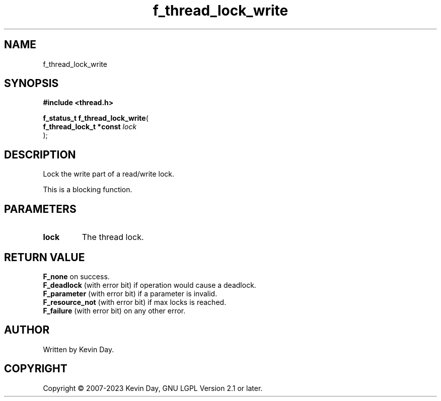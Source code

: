 .TH f_thread_lock_write "3" "July 2023" "FLL - Featureless Linux Library 0.6.6" "Library Functions"
.SH "NAME"
f_thread_lock_write
.SH SYNOPSIS
.nf
.B #include <thread.h>
.sp
\fBf_status_t f_thread_lock_write\fP(
    \fBf_thread_lock_t *const \fP\fIlock\fP
);
.fi
.SH DESCRIPTION
.PP
Lock the write part of a read/write lock.
.PP
This is a blocking function.
.SH PARAMETERS
.TP
.B lock
The thread lock.

.SH RETURN VALUE
.PP
\fBF_none\fP on success.
.br
\fBF_deadlock\fP (with error bit) if operation would cause a deadlock.
.br
\fBF_parameter\fP (with error bit) if a parameter is invalid.
.br
\fBF_resource_not\fP (with error bit) if max locks is reached.
.br
\fBF_failure\fP (with error bit) on any other error.
.SH AUTHOR
Written by Kevin Day.
.SH COPYRIGHT
.PP
Copyright \(co 2007-2023 Kevin Day, GNU LGPL Version 2.1 or later.
